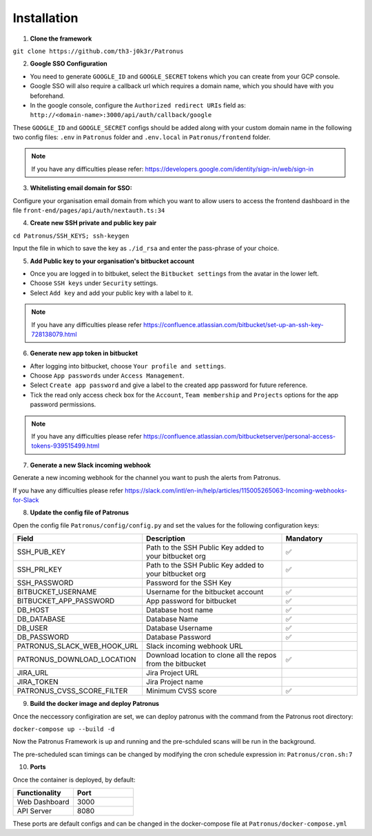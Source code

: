 Installation
===================================

1. **Clone the framework**

``git clone https://github.com/th3-j0k3r/Patronus``

2. **Google SSO Configuration**

* You need to generate ``GOOGLE_ID`` and ``GOOGLE_SECRET`` tokens which you can create from your GCP console. 
* Google SSO will also require a callback url which requires a domain name, which you should have with you beforehand.
* In the google console, configure the ``Authorized redirect URIs`` field as: ``http://<domain-name>:3000/api/auth/callback/google``

These ``GOOGLE_ID`` and ``GOOGLE_SECRET`` configs should be added along with your custom domain name in the following two config files: ``.env`` in ``Patronus`` folder and ``.env.local`` in ``Patronus/frontend`` folder.

.. note::

   If you have any difficulties please refer: https://developers.google.com/identity/sign-in/web/sign-in

3. **Whitelisting email domain for SSO:**

Configure your organisation email domain from which you want to allow users to access the frontend dashboard in the file ``front-end/pages/api/auth/nextauth.ts:34``

4. **Create new SSH private and public key pair**

``cd Patronus/SSH_KEYS; ssh-keygen``

Input the file in which to save the key as ``./id_rsa`` and enter the pass-phrase of your choice.

5. **Add Public key to your organisation's bitbucket account**

* Once you are logged in to bitbuket, select the ``Bitbucket settings`` from the avatar in the lower left.
* Choose ``SSH keys`` under ``Security`` settings.
* Select ``Add key`` and add your public key with a label to it.

.. note::

   If you have any difficulties please refer https://confluence.atlassian.com/bitbucket/set-up-an-ssh-key-728138079.html


6. **Generate new app token in bitbucket**

* After logging into bitbucket, choose ``Your profile and settings``.
* Choose ``App passwords`` under ``Access Management``.
* Select ``Create app password`` and give a label to the created app password for future reference.
* Tick the read only access check box for the ``Account``, ``Team membership`` and ``Projects`` options for the app password permissions.

.. note::

   If you have any difficulties please refer https://confluence.atlassian.com/bitbucketserver/personal-access-tokens-939515499.html

7. **Generate a new Slack incoming webhook**

Generate a new incoming webhook for the channel you want to push the alerts from Patronus.

If you have any difficulties please refer https://slack.com/intl/en-in/help/articles/115005265063-Incoming-webhooks-for-Slack

8. **Update the config file of Patronus**

Open the config file ``Patronus/config/config.py`` and set the values for the following configuration keys:

.. list-table:: 
   :widths: 25 50 25
   :header-rows: 1

   * - Field
     - Description
     - Mandatory
   * - SSH_PUB_KEY
     - Path to the SSH Public Key added to your bitbucket org
     - ✅ 
   * - SSH_PRI_KEY
     - Path to the SSH Public Key added to your bitbucket org
     - ✅  
   * - SSH_PASSWORD
     - Password for the SSH Key
     -   
   * - BITBUCKET_USERNAME
     - Username for the bitbucket account
     - ✅
   * - BITBUCKET_APP_PASSWORD
     - App password for bitbucket
     - ✅
   * - DB_HOST
     - Database host name
     - ✅
   * - DB_DATABASE
     - Database Name
     - ✅
   * - DB_USER
     - Database Username
     - ✅
   * - DB_PASSWORD
     - Database Password
     - ✅
   * - PATRONUS_SLACK_WEB_HOOK_URL
     - Slack incoming webhook URL
     - 
   * - PATRONUS_DOWNLOAD_LOCATION
     - Download location to clone all the repos from the bitbucket
     - ✅
   * - JIRA_URL
     - Jira Project URL
     - 
   * - JIRA_TOKEN
     - Jira Project name
     - 
   * - PATRONUS_CVSS_SCORE_FILTER
     - Minimum CVSS score
     - ✅

9. **Build the docker image and deploy Patronus**

Once the neccessory configiration are set, we can deploy patronus with the command from the Patronus root directory:

``docker-compose up --build -d``

Now the Patronus Framework is up and running and the pre-schduled scans will be run in the background.

The pre-scheduled scan timings can be changed by modifying the cron schedule expression in: ``Patronus/cron.sh:7``

10. **Ports**

Once the container is deployed, by default: 

.. list-table::
   :widths: 25 25
   :header-rows: 1

   * - Functionality
     - Port
   * - Web Dashboard
     - 3000
   * - API Server
     - 8080

These ports are default configs and can be changed in the docker-compose file at ``Patronus/docker-compose.yml``
